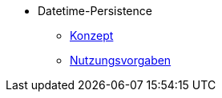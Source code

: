 ** Datetime-Persistence
*** xref:konzept/master.adoc[Konzept]
*** xref:nutzungsvorgaben/master.adoc[Nutzungsvorgaben]
